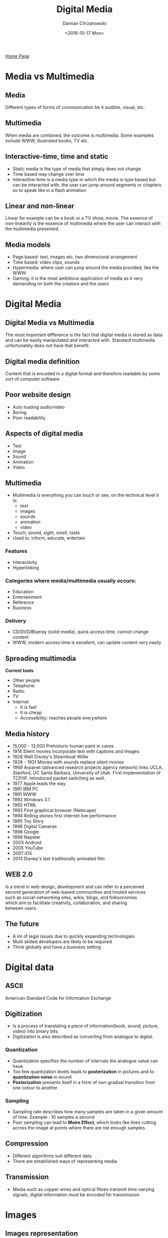 #+TITLE: Digital Media
#+DATE: <2016-10-17 Mon>
#+AUTHOR: Damian Chrzanowski
#+EMAIL: pjdamian.chrzanowski@gmail.com
#+OPTIONS: TOC:2 num:2
#+HTML_HEAD: <link href="https://fonts.googleapis.com/css?family=Source+Sans+Pro" rel="stylesheet">
#+HTML_HEAD: <link rel="stylesheet" type="text/css" href="../assets/org.css"/>
#+HTML_HEAD: <link rel="icon" href="../assets/favicon.ico">

[[file:index.org][Home Page]]

* Media vs Multimedia

** Media
   #+BEGIN_VERSE
Different types of forms of communication be it audible, visual, etc.
   #+END_VERSE

** Multimedia
   #+BEGIN_VERSE
When media are combined, the outcome is multimedia. Some examples include WWW, illustrated books, TV etc.
   #+END_VERSE

** Interactive-time, time and static

   - Static media is the type of media that simply does not change
   - Time based may change over time
   - Interactive-time is a media type in which the media is type based but can be interacted with, the user can jump around segments or chapters so to speak like in a flash animation

** Linear and non-linear
   #+BEGIN_VERSE
Linear for example can be a book or a TV show, movie. The essence of non-linearity is the essence of multimedia where the user can interact with the multimedia presented.
   #+END_VERSE

** Media models

   - Page based: text, images etc. two dimensional arrangement
   - Time based: video clips, sounds
   - Hypermedia: where user can jump around the media provided, like the WWW
   - Gaming: it is the most ambitious application of media as it very demanding on both the creators and the users

* Digital Media

** Digital Media vs Multimedia
   #+BEGIN_VERSE
The most important difference is the fact that digital media is stored as data and can be easily manipulated and interacted with. Standard multimedia unfortunately does not have that benefit.
   #+END_VERSE
** Digital media definition
   #+BEGIN_VERSE
Content that is encoded in a digital format and therefore readable by some sort of computer software
   #+END_VERSE

** Poor website design
   - Auto loading audio/video
   - Boring
   - Poor readability

** Aspects of digital media
   - Text
   - Image
   - Sound
   - Animation
   - Video

** Multimedia
   - Multimedia is everything you can touch or see, on the technical level it is:
     - text
     - images
     - sounds
     - animation
     - video
   - Touch, sound, sight, smell, taste
   - Used to: inform, educate, entertain

*** Features
    - Interactivity
    - Hyperlinking

*** Categories where media/multimedia usually occurs:
    - Education
    - Entertainment
    - Reference
    - Business

*** Delivery
    - CD/DVD/Blueray (solid media), quick access time, cannot change content
    - WWW, modern access time is excellent, can update content very easily

** Spreading multimedia
   #+BEGIN_VERSE
*Current tools*
   #+END_VERSE
   - Other people
   - Telephone
   - Radio
   - TV
   - Internet
     - It is fast
     - It is cheap
     - Accessibility: reaches people everywhere

** Media history
   - 15,000 - 13,000 Prehistoric human paint in caves
   - 1914 Silent movies incorporate text with captions and images
   - 1928 Walt Disney's Steamboat Willie
   - 1928 - 1931 Movies with sounds replace silent movies
   - 1969 Arpanet (advanced research projects agency network) links UCLA, Stanford, UC Santa Barbara, University of Utah. First implementation of TCP/IP. Introduced packet switching as well.
   - 1977 Apple leads the way
   - 1981 IBM PC
   - 1991 WWW
   - 1992 Windows 3.1
   - 1992 HTML
   - 1993 First graphical browser (Netscape)
   - 1994 Rolling stones first internet live performance
   - 1995 Toy Story
   - 1996 Digital Cameras
   - 1998 Google
   - 1999 Napster
   - 2003 Android
   - 2005 YouTube
   - 2007 iOS
   - 2013 Disney's last traditionally animated film

** WEB 2.0
   #+BEGIN_VERSE
Is a trend in web design, development and can refer to a perceived
second generation of web-based communities and hosted services
such as social-networking sites, wikis, blogs, and folksonomies
which aim to facilitate creativity, collaboration, and sharing
between users.
   #+END_VERSE

** The future
   - A lot of legal issues due to quickly expanding technologies
   - Multi skilled developers are likely to be required
   - Think globally and have a business setting

* Digital data

** ASCII
   #+BEGIN_VERSE
American Standard Code for Information Exchange
   #+END_VERSE

** Digitization
   - Is a process of translating a piece of information(book, sound, picture, video) into binary bits.
   - Digitization is also described as converting from analogue to digital.

*** Quantization
    - Quantization specifies the number of intervals the analogue value can have.
    - Too few quantization levels leads to *posterization* in pictures and to *quantization noise* in sound
    - *Posterization* presents itself in a form of non-gradual transition from one colour to another

*** Sampling
    - Sampling rate describes how many samples are taken in a given amount of time. Example : 10 samples a second
    - Poor sampling can lead to *Moire Effect*, which looks like lines cutting across the image at points where there are not enough samples

** Compression
   - Different algorithms suit different data
   - There are established ways of representing media

** Transmission
   - Media such as copper wires and optical fibres transmit time-varying signals; digital information must be encoded for transmission

* Images

** Images representation
   - An image is an array of pixels. It is represented in a form of an array

*** Character set
    - Is a mapping from characters to character codes
    - Unicode is a character set capable of representing text in all known languages

*** Font
    - A font is a set of character shapes, called glyphs

** Posterization
   - This effect occurs due to underquantization. It is especially visible when one color does not transition to an another smoothly

** Moire effect
   - Is a sudden and abrupt change in colour (from one to another) in imagery. It is an effect of undersampling and is especially visible in striped patterns

** Image Compression

*** LZW
    #+BEGIN_VERSE
Used in GIFs, it is lossless.
    #+END_VERSE
*** RLE
    #+BEGIN_VERSE
Run Length Encoding (Entropy Coding) checks for repeated occurrence of 4 or more bytes.
eg. AAAA = A!4
    #+END_VERSE
*** JPEG
    #+BEGIN_VERSE
Uses a complex algorithm (intensity can be set by the user). It uses an algorithm
that looks for adjacent pixels of similar brightness, as opposed to colour.
Usually done on pixels in blocks of 8x8.
    #+END_VERSE
*** Dithering
    #+BEGIN_VERSE
Reduce range to 256 colours or less. Puts pixels side-by-side to give an illusion of a
third one in between. Dithering is a process of *juxtaposing* (arranging pixels).
    #+END_VERSE
*** Interlacing(GIF) Progressive(JPEG)
    #+BEGIN_VERSE
Increases files size but allows for a preload. Used specifically on websites.
    #+END_VERSE

* Graphics

** Pixel
   - The word pixel is based on pix ("pictures") and el (for "element")
   - In digital imaging it is the smallest physical point in an image, or the smallest addressable element

** Color Representation and bit depth
   - Each bit is 2 to the power of that bit color possibilities. So a 4 bit image has 16 colours, it is also know then as a 4 bit colour depth (bit-depth)

** Color models
   - Additive RGB, three colours Red Green and Blue are added to create white at its max level, otherwise variations of levels of addition of these three colours can create any other colour known
   - Subtractive CMYK, colors are subtracted from white to create black at max level, otherwise variations of levels of subtraction of these colours can create any other colour
     - Yellow absorbs short waves (blue) and allows the rest to pass
     - Magenta absorbs medium waves (green) and allows the rest to pass
     - Cyan absorbs long waves (red) and allows the rest to pass
   - Greyscale, small size, colour-blind friendly, immune to colour reproduction on different monitors

** Look Up Tables
   - If an images contains only a few colours (256 for example), but it needs to look realistic, then the LUT is used to translate from a true colour picture to a smaller value of only 256 unique colours.

** Resolutions
   - Web, set to 72 dpi
   - Monitors and still cameras, set to 72 dpi
   - Laser printers, 300 - 600 dpi
   - High end imagesetters 1200 dpi, 2400 dpi or even higher

** File formats

   [[file:images/graph_file_formats.png]]

* Audio

** Digitization

   - Sampling (samples per second), *vertical*
   - Quantization: number of intervals of the *horizontal* line the analogue value can have
     - Using too few quantizations can lead to *quantization noise* in the sound

** Wide Quantization

   - Leads to posterization and Moire effect
   - Creates more noise

** Characteristics

   - Amplitude: height determines the volume. It is also the measure of displacement of the air pressure wave from its mean or quiescent state. Measured in decibels *dB*.
   - Volume: the higher the wave the louder the sound
   - Frequency: width determines the pitch, high frequency - high pitch, low frequency - low pitch. Very low pitch is also called *infrasound*, very high pitch is also called *ultrasound*
   - Pitch or frequency: the closer together the waves the higher the pitch. It is a description of how high or low the sounds seem to a person.

** Quality of digital audio
   - Sample rate
   - Sample size
   - Channels
   - Codecs

* Animation

** Used in
   - Entertainment
   - Education
   - Information
   - Etc.

** Definitions

   - Key Frame: Used as an indicator of an important frame that always needs to be rendered
   - Animation: is a simulation of movement via a series of pictures
   - Frame: each individual picture/image/drawing in an animation
   - FPS: frames per second

** History

   - "Cel" (Celluloid): clear sheet material used to draw pictures on.
     - Cel sheets were displayed rapidly to create an illusion of a movement.
   - Traditional Cel: individual frames were mostly hand drawn.
   - Digital Cel: assisted by computers. Use of various assistive technologies.

** Types of animation

*** Sprite sheets
    - Sprite sheets are used in computer animation or games and are a frame-by-frame type of animation.
    - Sprite sheets are a collection of static images on a single sheet. Not like a gif, where the images are saved in a sequence.
    - Each sprite can be a collection of images aka /sprite faces/, which can be substituted in sequence to produce composite animation

*** Frame-by-frame, frame based animation
    - In a frame-by-frame animation every frame is a key frame. Huge size, as every frame is individual, therefore every frame changes the content of stage.
    - Animation sequence is created out of a series of pictures.

*** Key frame animation
    - Traditional: key frames are drawn by chief animators at important points, in-between frames are drawn by less skilled animators
    - Computer-based: key frames are drawn explicitly, in-between frames are drawn by software

*** Variables of transitions, aspects of animation
    - Frame rate: speed of the animation
    - Transitions: special effects, fades etc.
    - User Control: playback control, pause, rewind, etc.
    - Looping: loop until it is stopped by the user

*** Morphing
    - Transition(blending) from one picture to another

*** Animated gifs
    - Formerly called the multi-block gif. Very popular standard for animations.
    - Characterized by a small files size due to small amount of colours and the usage of blocks, repeated parts.

*** Flash (SWF)
    #+BEGIN_VERSE
Outdated format of animations for the web. It is being phased out due to security issues.
It is still vastly used to produce quick animations for cartoons etc.
    #+END_VERSE

**** Timeline
     #+BEGIN_VERSE
Graphical representation of frames
     #+END_VERSE
     - Key frames
     - Simple frames
     - A frame is a measure of time on the Timeline

**** Symbol
     - An instance of an object. Allows for a fast copy of drawing objects

**** Motion tweening
     - Tweening is how the object moves from point A to B
     - Allows for different transition types, speed, etc

**** Shape tweening
     - Morphing, etc.

**** Onion skinning
     - Shows the previous frame, to allow for an easier depiction of the movement

**** What can be tweened?
     - position
     - shape
     - rotation
     - size
     - color
     - opacity

**** Drawing Modes
     - In merge mode: Shapes drawn onto the stage
     - In object drawing: Each object is a separate instance of the project.
     - In primitive drawing: Allows for full customization: angles, shapes, sizes etc.

**** Frames and key frames in flash
     - Creating motion with *key frames and tweening* : content gets placed only within key frames, the software fills in the gaps between key frames making it very easy to produce animation quickly.
     - Creating motion with *frame-by-frame rendering* : content needs to placed and adjusted on a frame-to-frame basis. Very accurate but also very time consuming.

* Video

** Digital Video
   #+BEGIN_VERSE
Composed of multiple frames. Series of bitmap graphics.
   #+END_VERSE

** Compression technologies
   #+BEGIN_VERSE
In order to reduce internet bandwidth and the storage of personal computers and servers compression is used
   #+END_VERSE

** Two types of compression

   - Lossless: the file size is reduced but the quality is the same
   - Lossy: the file size is reduced but at a cost of quality

** Video Compression Technologies

   - Spatial Redundancy Removal: intraframe coding (JPEG), It actually compresses individual frames, like a series of JPEGs
   - Temporal: interframe coding. Greater compression but the difference between frames is noticeable. Based on calculating the differences between separate frames
   - Spatial and Temporal Redundancy removal: intraframe and interframe coding (H.261, MPEG)
   - Temporal correlation: Using the differences between frames to reduce the size of the output

** Popular codec software

   - H.264: standardized by MPEG
   - Theora: developed by Xiph.org
   - VP8: developed by Google

** Video formats
   #+BEGIN_VERSE
A lot of these are or aren't supported by certain browsers. Refer to the comparison charts online.
   #+END_VERSE

   - Ogg: uses Theora and Vorbis
   - Mpeg4: uses H.264 and AAC
   - WebM: uses VP8 and Vorbis

** Four parts to every video

   - Video stream
   - Audio stream
   - Meta data
   - Container

* SVG

  - SVGs are vector images
  - Vector images scale very well
    - They do not lose quality when they are stretched or shrunk
  - SVG images are a strong recommendation for websites and publishing

    #+BEGIN_EXPORT html
    <script src="../assets/jquery-3.3.1.min.js"></script>
    <script src="../assets/notes.js"></script>
    #+END_EXPORT
